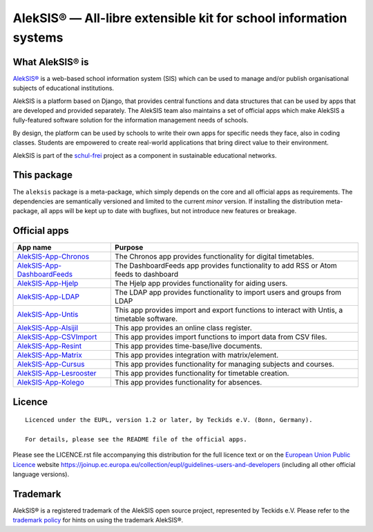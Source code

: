 AlekSIS® — All-libre extensible kit for school information systems
==================================================================

What AlekSIS® is
----------------

`AlekSIS®`_ is a web-based school information system (SIS) which can be used to
manage and/or publish organisational subjects of educational institutions.

AlekSIS is a platform based on Django, that provides central functions
and data structures that can be used by apps that are developed and provided
separately. The AlekSIS team also maintains a set of official apps which
make AlekSIS a fully-featured software solution for the information
management needs of schools.

By design, the platform can be used by schools to write their own apps for
specific needs they face, also in coding classes. Students are empowered to
create real-world applications that bring direct value to their environment.

AlekSIS is part of the `schul-frei`_ project as a component in sustainable
educational networks.

This package
------------

The ``aleksis`` package is a meta-package, which simply depends on the core
and all official apps as requirements. The dependencies are semantically versioned
and limited to the current `minor` version. If installing the distribution meta-package,
all apps will be kept up to date with bugfixes, but not introduce new features or breakage.

Official apps
-------------

+--------------------------------------+---------------------------------------------------------------------------------------------+
| App name                             | Purpose                                                                                     |
+======================================+=============================================================================================+
| `AlekSIS-App-Chronos`_               | The Chronos app provides functionality for digital timetables.                              |
+--------------------------------------+---------------------------------------------------------------------------------------------+
| `AlekSIS-App-DashboardFeeds`_        | The DashboardFeeds app provides functionality to add RSS or Atom feeds to dashboard         |
+--------------------------------------+---------------------------------------------------------------------------------------------+
| `AlekSIS-App-Hjelp`_                 | The Hjelp app provides functionality for aiding users.                                      |
+--------------------------------------+---------------------------------------------------------------------------------------------+
| `AlekSIS-App-LDAP`_                  | The LDAP app provides functionality to import users and groups from LDAP                    |
+--------------------------------------+---------------------------------------------------------------------------------------------+
| `AlekSIS-App-Untis`_                 | This app provides import and export functions to interact with Untis, a timetable software. |
+--------------------------------------+---------------------------------------------------------------------------------------------+
| `AlekSIS-App-Alsijil`_               | This app provides an online class register.                                                 |
+--------------------------------------+---------------------------------------------------------------------------------------------+
| `AlekSIS-App-CSVImport`_             | This app provides import functions to import data from CSV files.                           |
+--------------------------------------+---------------------------------------------------------------------------------------------+
| `AlekSIS-App-Resint`_                | This app provides time-base/live documents.                                                 |
+--------------------------------------+---------------------------------------------------------------------------------------------+
| `AlekSIS-App-Matrix`_                | This app provides integration with matrix/element.                                          |
+--------------------------------------+---------------------------------------------------------------------------------------------+
| `AlekSIS-App-Cursus`_                | This app provides functionality for managing subjects and courses.                          |
+--------------------------------------+---------------------------------------------------------------------------------------------+
| `AlekSIS-App-Lesrooster`_            | This app provides functionality for timetable creation.                                     |
+--------------------------------------+---------------------------------------------------------------------------------------------+
| `AlekSIS-App-Kolego`_                | This app provides functionality for absences.                                               |
+--------------------------------------+---------------------------------------------------------------------------------------------+


Licence
-------

::

  Licenced under the EUPL, version 1.2 or later, by Teckids e.V. (Bonn, Germany).

  For details, please see the README file of the official apps.

Please see the LICENCE.rst file accompanying this distribution for the
full licence text or on the `European Union Public Licence`_ website
https://joinup.ec.europa.eu/collection/eupl/guidelines-users-and-developers
(including all other official language versions).

Trademark
---------

AlekSIS® is a registered trademark of the AlekSIS open source project, represented
by Teckids e.V. Please refer to the `trademark policy`_ for hints on using the trademark
AlekSIS®.

.. _AlekSIS®: https://aleksis.org/
.. _Teckids e.V.: https://www.teckids.org/
.. _Katharineum zu Lübeck: https://www.katharineum.de/
.. _European Union Public Licence: https://eupl.eu/
.. _schul-frei: https://schul-frei.org/
.. _AlekSIS-Core: https://edugit.org/AlekSIS/official/AlekSIS-App-Core
.. _AlekSIS-App-Chronos: https://edugit.org/AlekSIS/official/AlekSIS-App-Chronos
.. _AlekSIS-App-DashboardFeeds: https://edugit.org/AlekSIS/official/AlekSIS-App-DashboardFeeds
.. _AlekSIS-App-Hjelp: https://edugit.org/AlekSIS/official/AlekSIS-App-Hjelp
.. _AlekSIS-App-LDAP: https://edugit.org/AlekSIS/official/AlekSIS-App-LDAP
.. _AlekSIS-App-Untis: https://edugit.org/AlekSIS/official/AlekSIS-App-Untis
.. _AlekSIS-App-Alsijil: https://edugit.org/AlekSIS/official/AlekSIS-App-Alsijil
.. _AlekSIS-App-CSVImport: https://edugit.org/AlekSIS/official/AlekSIS-App-CSVImport
.. _AlekSIS-App-Resint: https://edugit.org/AlekSIS/official/AlekSIS-App-Resint
.. _AlekSIS-App-Matrix: https://edugit.org/AlekSIS/official/AlekSIS-App-Matrix
.. _AlekSIS-App-Cursus: https://edugit.org/AlekSIS/official/AlekSIS-App-Cursus
.. _AlekSIS-App-Lesrooster: https://edugit.org/AlekSIS/official/AlekSIS-App-Lesrooster
.. _AlekSIS-App-Kolego: https://edugit.org/AlekSIS/official/AlekSIS-App-Kolego
.. _trademark policy: https://aleksis.org/pages/about

